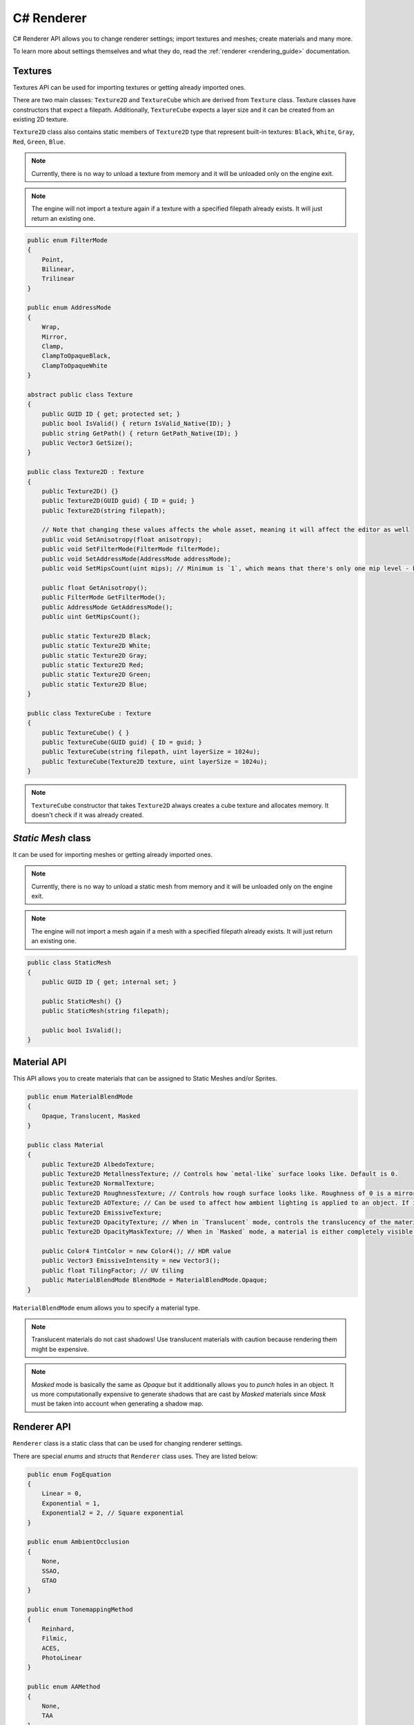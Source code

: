 .. _csharp_rendering_guide:

C# Renderer
===========

C# Renderer API allows you to change renderer settings; import textures and meshes; create materials and many more.

To learn more about settings themselves and what they do, read the :ref:`renderer <rendering_guide>` documentation.

Textures
--------
Textures API can be used for importing textures or getting already imported ones.

There are two main classes: ``Texture2D`` and ``TextureCube`` which are derived from ``Texture`` class.
Texture classes have constructors that expect a filepath. Additionally, ``TextureCube`` expects a layer size and it can be created from an existing 2D texture.

``Texture2D`` class also contains static members of ``Texture2D`` type that represent built-in textures: ``Black``, ``White``, ``Gray``, ``Red``, ``Green``, ``Blue``.

.. note::

	Currently, there is no way to unload a texture from memory and it will be unloaded only on the engine exit.

.. note::

	The engine will not import a texture again if a texture with a specified filepath already exists. It will just return an existing one.

.. code-block:: csharp

    public enum FilterMode
    {
        Point,
        Bilinear,
        Trilinear
    }

    public enum AddressMode
    {
        Wrap,
        Mirror,
        Clamp,
        ClampToOpaqueBlack,
        ClampToOpaqueWhite
    }

    abstract public class Texture
    {
        public GUID ID { get; protected set; }
        public bool IsValid() { return IsValid_Native(ID); }
        public string GetPath() { return GetPath_Native(ID); }
        public Vector3 GetSize();
    }

    public class Texture2D : Texture
    {
        public Texture2D() {}
        public Texture2D(GUID guid) { ID = guid; }
        public Texture2D(string filepath);

        // Note that changing these values affects the whole asset, meaning it will affect the editor as well
        public void SetAnisotropy(float anisotropy);
        public void SetFilterMode(FilterMode filterMode);
        public void SetAddressMode(AddressMode addressMode);
        public void SetMipsCount(uint mips); // Minimum is `1`, which means that there's only one mip level - base level (original texture)

        public float GetAnisotropy();
        public FilterMode GetFilterMode();
        public AddressMode GetAddressMode();
        public uint GetMipsCount();

        public static Texture2D Black;
        public static Texture2D White;
        public static Texture2D Gray;
        public static Texture2D Red;
        public static Texture2D Green;
        public static Texture2D Blue;
    }

    public class TextureCube : Texture
    {
        public TextureCube() { }
        public TextureCube(GUID guid) { ID = guid; }
        public TextureCube(string filepath, uint layerSize = 1024u);
        public TextureCube(Texture2D texture, uint layerSize = 1024u);
    }

.. note::

    ``TextureCube`` constructor that takes ``Texture2D`` always creates a cube texture and allocates memory. It doesn't check if it was already created.

`Static Mesh` class
-------------------
It can be used for importing meshes or getting already imported ones.

.. note::

	Currently, there is no way to unload a static mesh from memory and it will be unloaded only on the engine exit.

.. note::

	The engine will not import a mesh again if a mesh with a specified filepath already exists. It will just return an existing one.

.. code-block:: csharp

    public class StaticMesh
    {
        public GUID ID { get; internal set; }

        public StaticMesh() {}
        public StaticMesh(string filepath);

        public bool IsValid();
    }

Material API
------------
This API allows you to create materials that can be assigned to Static Meshes and/or Sprites.

.. code-block:: csharp

    public enum MaterialBlendMode
    {
        Opaque, Translucent, Masked
    }

    public class Material
    {
        public Texture2D AlbedoTexture;
        public Texture2D MetallnessTexture; // Controls how `metal-like` surface looks like. Default is 0.
        public Texture2D NormalTexture;
        public Texture2D RoughnessTexture; // Controls how rough surface looks like. Roughness of 0 is a mirror reflection and 1 is completely matte. Default is 0.5.
        public Texture2D AOTexture; // Can be used to affect how ambient lighting is applied to an object. If it is 0, ambient lighting wont affect it. Default is 1.0.
        public Texture2D EmissiveTexture;
        public Texture2D OpacityTexture; // When in `Translucent` mode, controls the translucency of the material. 0 - fully transparent, 1 - fully opaque. Default is 0.5.
        public Texture2D OpacityMaskTexture; // When in `Masked` mode, a material is either completely visible or completely invisible. Values below 0.5 are invisible.
        
        public Color4 TintColor = new Color4(); // HDR value
        public Vector3 EmissiveIntensity = new Vector3();
        public float TilingFactor; // UV tiling
        public MaterialBlendMode BlendMode = MaterialBlendMode.Opaque;
    }

``MaterialBlendMode`` enum allows you to specify a material type.

.. note::

    Translucent materials do not cast shadows! Use translucent materials with caution because rendering them might be expensive.

.. note::

    `Masked` mode is basically the same as `Opaque` but it additionally allows you to `punch` holes in an object.
    It us more computationally expensive to generate shadows that are cast by `Masked` materials since `Mask` must be taken into account when generating a shadow map.

Renderer API
------------
``Renderer`` class is a static class that can be used for changing renderer settings.

There are special `enums` and `structs` that ``Renderer`` class uses. They are listed below:

.. code-block:: csharp

    public enum FogEquation
    {
        Linear = 0,
        Exponential = 1,
        Exponential2 = 2, // Square exponential
    }

    public enum AmbientOcclusion
    {
        None,
        SSAO,
        GTAO
    }

    public enum TonemappingMethod
    {
        Reinhard,
        Filmic,
        ACES,
        PhotoLinear
    }

    public enum AAMethod
    {
        None,
        TAA
    }

    public struct PhotoLinearTonemappingSettings
    {
        public float Sensitivity;
        public float ExposureTime;
        public float FStop;
    }

    public struct FilmicTonemappingSettings
    {
        public float WhitePoint;
    }

    public struct SkySettings
    {
        public Vector3 SunPos;
        public Color3 CloudsColor;
        public float SkyIntensity;
        public float CloudsIntensity;
        public float Scattering;
        public float Cirrus;
        public float Cumulus;
        public uint CumulusLayers;
        public bool bEnableCirrusClouds;
        public bool bEnableCumulusClouds;
    }

    public struct FogSettings
    {
        public Color3 Color;
        public float MinDistance; // Everything closer won't be affected by the fog. Used by `Linear` equation.
        public float MaxDistance; // Everything after this distance is fog. Used by `Linear` equation.
        public float Density;     // Used by Exponential equations
        public FogEquation Equation;
        public bool bEnabled;
    }

    public struct BloomSettings
    {
        public Texture2D Dirt; // Can be used to create different types of screen effects
        public float Threshold;
        public float Intensity;
        public float DirtIntensity;
        public float Knee;
        public bool bEnabled;
    }

    public struct SSAOSettings
    {
        public uint Samples;
        public float Radius;
        public float Bias;
    }
    
    public struct GTAOSettings
    {
        public uint Samples;
        public float Radius;
    }

    public struct VolumetricLightsSettings
    {
        public uint Samples; // Use with caution! Making it to high might kill the performance. Especially if the light casts shadows.
        public float MaxScatteringDistance;
        public float FogSpeed;
        public bool bFogEnabled;
        public bool bEnabled; // This just notifies the engine that volumetric lights can be used
    }

    public struct ShadowMapsSettings
    {
        public uint PointLightShadowMapSize;
        public uint SpotLightShadowMapSize;
        public uint[] DirLightShadowMapSizes; // It is an array of sizes for each cascade. Currently, it has the size of `4`
    }

``Renderer`` class has the following functionality

.. code-block:: csharp

    public static class Renderer
    {
        public const uint CascadesCount = 4u; // The size of `DirLightShadowMapSizes` array

        public static void SetFogSettings(FogSettings value);
        public static FogSettings GetFogSettings();

        public static void SetBloomSettings(BloomSettings value);
        public static BloomSettings GetBloomSettings();

        public static void SetSSAOSettings(SSAOSettings value);
        public static SSAOSettings GetSSAOSettings();

        public static void SetGTAOSettings(SSAOSettings value);
        public static GTAOSettings GetGTAOSettings();

        public static void SetPhotoLinearTonemappingSettings(PhotoLinearTonemappingSettings value);
        public static PhotoLinearTonemappingSettings GetPhotoLinearTonemappingSettings();

        public static void SetFilmicTonemappingSettings(FilmicTonemappingSettings value);
        public static FilmicTonemappingSettings GetFilmicTonemappingSettings();

        public static void SetCubemap(TextureCube cubemap);
        public static TextureCube GetCubemap();

        public static void SetCubemapIntensity(float intensity);
        public static float GetCubemapIntensity();

        public static void SetSkySettings(SkySettings value);
        public static SkySettings GetSkySettings();

        public static void SetVolumetricLightsSettings(VolumetricLightsSettings value);
        public static VolumetricLightsSettings GetVolumetricLightsSettings();

        public static void SetShadowMapsSettings(ShadowMapsSettings value);
        public static ShadowMapsSettings GetShadowMapsSettings();

        public static Vector2 GetViewportSize();

        public static bool bUseSkyAsBackground; // Allows you to render sky while keeping IBL enabled.
        public static bool bSkyboxEnabled; // Affects Sky and Cubemap (IBL)
        public static float Gamma;
        public static float Exposure;
        public static float LineWidth;
        public static TonemappingMethod Tonemapping;
        public static AmbientOcclusion AO;
        public static AAMethod AA;
        public static bool bVSync;
        public static bool bEnableSoftShadows; // Hard shadows are still filtered using 3x3 PCF filter.
        public static bool bTranslucentShadows;
        public static bool bEnableCSMSmoothTransition;
        public static bool bVisualizeCascades;
        public static bool bStutterlessShaders;
        public static bool bEnableObjectPicking; // You can disable it when it is not needed to improve performance and reduce memory usage.
        public static bool bEnable2DObjectPicking; // If set to true, 2D objects will be ignored. This value is ignored, if `bEnableObjectPicking` is disabled
        public static uint TransparencyLayers;
    }
